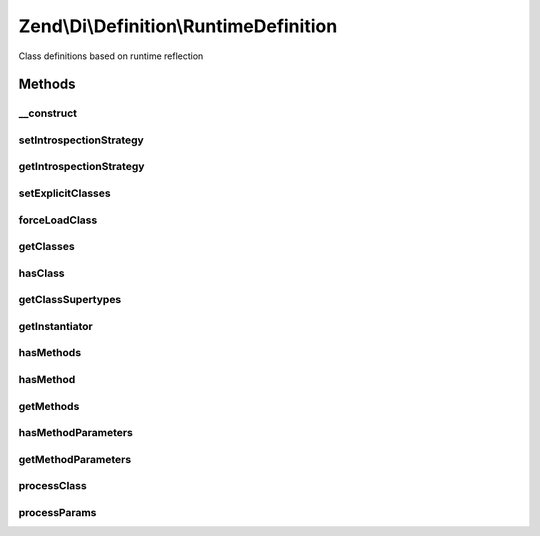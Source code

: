 .. Di/Definition/RuntimeDefinition.php generated using docpx on 01/30/13 03:32am


Zend\\Di\\Definition\\RuntimeDefinition
=======================================

Class definitions based on runtime reflection

Methods
+++++++

__construct
-----------

.. function:: __construct()


    Constructor

    :param null|IntrospectionStrategy: 
    :param array|null: 



setIntrospectionStrategy
------------------------

.. function:: setIntrospectionStrategy()


    @param  IntrospectionStrategy $introspectionStrategy

    :rtype: void 



getIntrospectionStrategy
------------------------

.. function:: getIntrospectionStrategy()


    @return IntrospectionStrategy



setExplicitClasses
------------------

.. function:: setExplicitClasses()


    Set explicit classes

    :param array: 



forceLoadClass
--------------

.. function:: forceLoadClass()


    @param string $class



getClasses
----------

.. function:: getClasses()


    {@inheritDoc}



hasClass
--------

.. function:: hasClass()


    {@inheritDoc}



getClassSupertypes
------------------

.. function:: getClassSupertypes()


    {@inheritDoc}



getInstantiator
---------------

.. function:: getInstantiator()


    {@inheritDoc}



hasMethods
----------

.. function:: hasMethods()


    {@inheritDoc}



hasMethod
---------

.. function:: hasMethod()


    {@inheritDoc}



getMethods
----------

.. function:: getMethods()


    {@inheritDoc}



hasMethodParameters
-------------------

.. function:: hasMethodParameters()


    {@inheritDoc}



getMethodParameters
-------------------

.. function:: getMethodParameters()


    {@inheritDoc}



processClass
------------

.. function:: processClass()


    @param string $class



processParams
-------------

.. function:: processParams()


    @param array                                  $def

    :param \Zend\Code\Reflection\ClassReflection: 
    :param \Zend\Code\Reflection\MethodReflection: 



